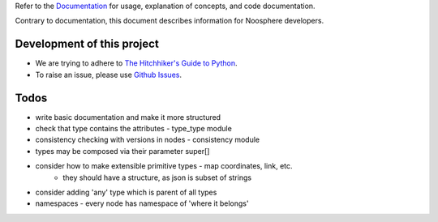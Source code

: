 Refer to the `Documentation <http://noosphere.readthedocs.io/>`_ for usage, explanation of concepts, and code documentation.

.. image:: https://readthedocs.org/projects/noosphere/badge/?version=latest
    :target: https://noosphere.readthedocs.io/en/latest/?badge=latest
    :alt: Documentation Status

Contrary to documentation, this document describes information for Noosphere developers.

Development of this project
---------------------------

* We are trying to adhere to `The Hitchhiker's Guide to Python <https://docs.python-guide.org/>`_.
* To raise an issue, please use `Github Issues <https://github.com/vaclavblazej/noosphere/issues/new>`_.

Todos
-----

* write basic documentation and make it more structured
* check that type contains the attributes - type_type module
* consistency checking with versions in nodes - consistency module
* types may be composed via their parameter super[]
* consider how to make extensible primitive types - map coordinates, link, etc.
    * they should have a structure, as json is subset of strings
* consider adding 'any' type which is parent of all types
* namespaces - every node has namespace of 'where it belongs'
